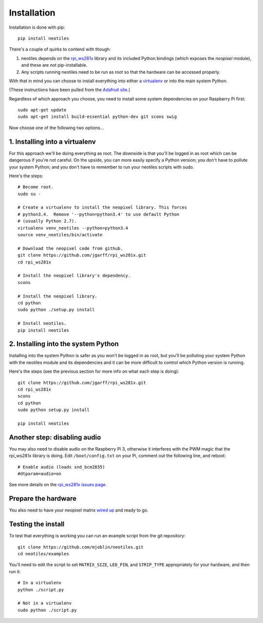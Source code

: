 Installation
============

Installation is done with pip: ::

    pip install neotiles


There's a couple of quirks to contend with though:

#. neotiles depends on the `rpi_ws281x`_ library and its included Python bindings (which exposes the *neopixel* module), and these are not pip-installable.
#. Any scripts running neotiles need to be run as root so that the hardware can be accessed properly.

With that in mind you can choose to install everything into either a
`virtualenv`_ or into the main system Python.

(These instructions have been pulled from the `Adafruit site`_.)

Regardless of which approach you choose, you need to install some system
dependencies on your Raspberry Pi first: ::

    sudo apt-get update
    sudo apt-get install build-essential python-dev git scons swig


Now choose one of the following two options...

1. Installing into a virtualenv
-------------------------------

For this approach we'll be doing everything as root.  The downside is that
you'll be logged in as root which can be dangerous if you're not careful.  On
the upside, you can more easily specify a Python version; you don't have to
pollute your system Python; and you don't have to remember to run your neotiles
scripts with sudo.

Here's the steps: ::

    # Become root.
    sudo su -

    # Create a virtualenv to install the neopixel library. This forces
    # python3.4.  Remove '--python=python3.4' to use default Python
    # (usually Python 2.7).
    virtualenv venv_neotiles --python=python3.4
    source venv_neotiles/bin/activate

    # Download the neopixel code from github.
    git clone https://github.com/jgarff/rpi_ws281x.git
    cd rpi_ws281x

    # Install the neopixel library's dependency.
    scons

    # Install the neopixel library.
    cd python
    sudo python ./setup.py install

    # Install neotiles.
    pip install neotiles

2. Installing into the system Python
------------------------------------

Installing into the system Python is safer as you won't be logged in as root,
but you'll be polluting your system Python with the neotiles module and its
dependencies and it can be more difficult to control which Python version is
running.

Here's the steps (see the previous section for more info on what each step is
doing): ::

    git clone https://github.com/jgarff/rpi_ws281x.git
    cd rpi_ws281x
    scons
    cd python
    sudo python setup.py install

    pip install neotiles


Another step: disabling audio
-----------------------------

You may also need to disable audio on the Raspberry Pi 3, otherwise it
interferes with the PWM magic that the rpi_ws281x library is doing.  Edit
``/boot/config.txt`` on your Pi, comment out the following line, and reboot: ::

    # Enable audio (loads snd_bcm2835)
    #dtparam=audio=on

See more details on the `rpi_ws281x issues page`_.

Prepare the hardware
--------------------

You also need to have your neopixel matrix `wired up`_ and ready to go.

Testing the install
-------------------

To test that everything is working you can run an example script from the git
repository: ::

    git clone https://github.com/mjoblin/neotiles.git
    cd neotiles/examples

You'll need to edit the script to set ``MATRIX_SIZE``, ``LED_PIN``, and
``STRIP_TYPE`` appropriately for your hardware, and then run it: ::

    # In a virtualenv
    python ./script.py

    # Not in a virtualenv
    sudo python ./script.py

.. _Adafruit site: https://learn.adafruit.com/neopixels-on-raspberry-pi/software
.. _rpi_ws281x: https://github.com/jgarff/rpi_ws281x
.. _virtualenv: https://virtualenv.pypa.io/en/stable/
.. _rpi_ws281x issues page: https://github.com/jgarff/rpi_ws281x/issues/103
.. _wired up: https://learn.adafruit.com/neopixels-on-raspberry-pi/wiring
